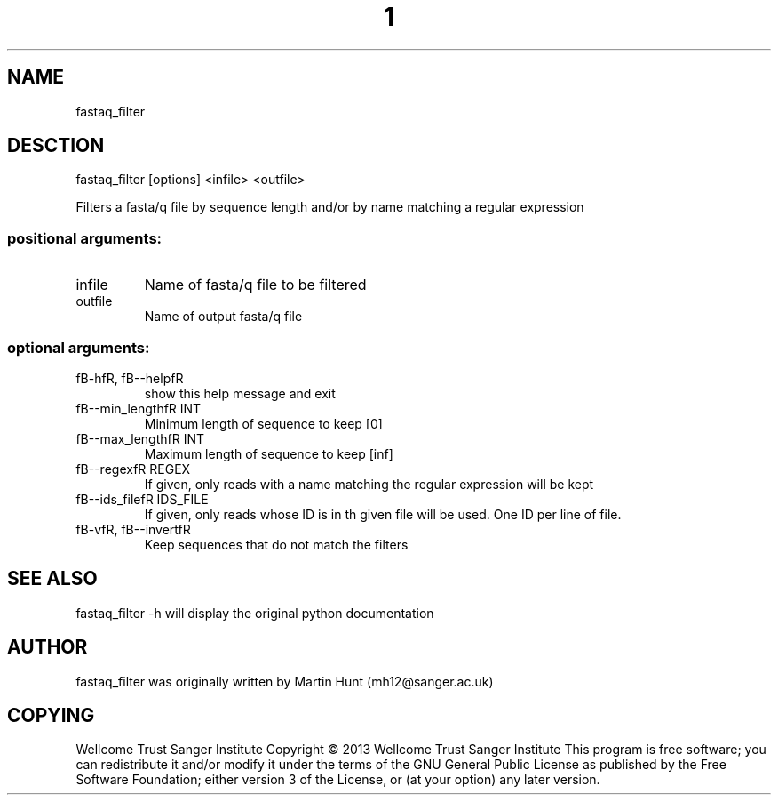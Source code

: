 ." DO NOT MODIFY THIS FILE! It was generated by help2man 1.40.10.
.TH "1" "October 2014" " fastaq_filter [options] <infile> <outfile>" "fastaq_filter"
.SH NAME
fastaq_filter
.SH DESCTION
fastaq_filter [options] <infile> <outfile>
.PP
Filters a fasta/q file by sequence length and/or by name matching a regular
expression
.SS "positional arguments:"
.TP
infile
Name of fasta/q file to be filtered
.TP
outfile
Name of output fasta/q file
.SS "optional arguments:"
.TP
fB-hfR, fB--helpfR
show this help message and exit
.TP
fB--min_lengthfR INT
Minimum length of sequence to keep [0]
.TP
fB--max_lengthfR INT
Maximum length of sequence to keep [inf]
.TP
fB--regexfR REGEX
If given, only reads with a name matching the regular
expression will be kept
.TP
fB--ids_filefR IDS_FILE
If given, only reads whose ID is in th given file will
be used. One ID per line of file.
.TP
fB-vfR, fB--invertfR
Keep sequences that do not match the filters
.PP
.SH "SEE ALSO"
fastaq_filter -h will display the original python documentation








.PP

.SH "AUTHOR"
.sp
fastaq_filter was originally written by Martin Hunt (mh12@sanger\&.ac\&.uk)
.SH "COPYING"
.sp
Wellcome Trust Sanger Institute Copyright \(co 2013 Wellcome Trust Sanger Institute This program is free software; you can redistribute it and/or modify it under the terms of the GNU General Public License as published by the Free Software Foundation; either version 3 of the License, or (at your option) any later version\&.
